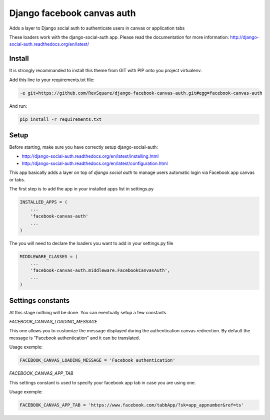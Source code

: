 ###########################
Django facebook canvas auth
###########################

Adds a layer to Django social auth to authenticate users in canvas or application tabs

These loaders work with the django-social-auth app. Please read the documentation for more information: http://django-social-auth.readthedocs.org/en/latest/

*******
Install
*******

It is strongly recommanded to install this theme from GIT with PIP onto you project virtualenv.

Add this line to your requirements.txt file:

.. code-block::  shell-session

    -e git+https://github.com/RevSquare/django-facebook-canvas-auth.git#egg=facebook-canvas-auth

And run:

.. code-block::  shell-session

    pip install -r requirements.txt

*****
Setup
*****

Before starting, make sure you have correctly setup django-social-auth: 

* http://django-social-auth.readthedocs.org/en/latest/installing.html
* http://django-social-auth.readthedocs.org/en/latest/configuration.html

This app basically adds a layer on top of *django social auth* to manage users automatic login via Facebook app canvas or tabs.

The first step is to add the app in your installed apps list in settings.py

.. code-block::  python

    INSTALLED_APPS = (
        ...
        'facebook-canvas-auth'
        ...
    )

The you will need to declare the loaders you want to add in your settings.py file

.. code-block::  python

    MIDDLEWARE_CLASSES = (
        ...
        'facebook-canvas-auth.middleware.FacebookCanvasAuth',
        ...
    )
    
******************
Settings constants
******************

At this stage nothing will be done. You can eventually setup a few constants.

*FACEBOOK_CANVAS_LOADING_MESSAGE*

This one allows you to customize the message displayed during the authentication canvas redirection. By default the message is "Facebook authentication" and it can be translated.

Usage exemple:

.. code-block::  python

    FACEBOOK_CANVAS_LOADING_MESSAGE = 'Facebook authentication'

*FACEBOOK_CANVAS_APP_TAB*

This settings constant is used to specify your facebook app tab in case you are using one.

Usage exemple:

.. code-block::  python

    FACEBOOK_CANVAS_APP_TAB = 'https://www.facebook.com/tabbApp/?sk=app_appnumber&ref=ts'
